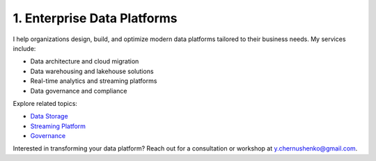 1. Enterprise Data Platforms
============================

I help organizations design, build, and optimize modern data platforms tailored to their business needs. My services include:

- Data architecture and cloud migration
- Data warehousing and lakehouse solutions
- Real-time analytics and streaming platforms
- Data governance and compliance

Explore related topics:

- `Data Storage <../stack/01_storage.html>`_
- `Streaming Platform <../stack/02_streaming.html>`_
- `Governance <../stack/07_governance.html>`_

Interested in transforming your data platform? Reach out for a consultation or workshop at `y.chernushenko@gmail.com <mailto:y.chernushenko@gmail.com>`_.
